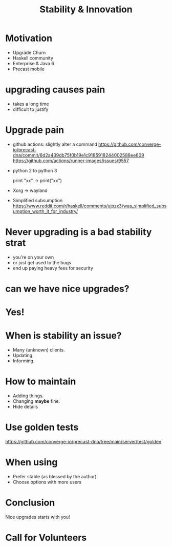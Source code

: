 #+TITLE: Stability & Innovation

* Motivation
+ Upgrade Churn
+ Haskell community
+ Enterprise & Java 6
+ Precast mobile

* upgrading causes pain
+ takes a long time
+ difficult to justify

* Upgrade pain
+ github  actions: slightly alter a command
  https://github.com/converge-io/precast-dna/commit/6d2a439db75f0b19e1c9185918244002588ee609
  https://github.com/actions/runner-images/issues/9557
+ python 2 to python 3
    #+BEGIN_LANGUAGE python
      print "xx" -> print("xx")
    #+END _LANGUAGE
+ Xorg -> wayland
+ Simplified subsumption
  https://www.reddit.com/r/haskell/comments/ujpzx3/was_simplified_subsumption_worth_it_for_industry/

* Never upgrading is a bad stability strat
+ you're on your own
+ or just get used to the bugs
+ end up paying heavy fees for security

* can we have nice upgrades?

* Yes!

* When is stability an issue?

+ Many (unknown) clients.
+ Updating.
+ Informing.

* How to maintain
+ Adding things.
+ Changing *maybe* fine.
+ Hide details

* Use golden tests

https://github.com/converge-io/precast-dna/tree/main/server/test/golden

* When using

+ Prefer stable (as blessed by the author)
+ Choose options with more users

* Conclusion

Nice upgrades starts with you!

* Call for Volunteers
